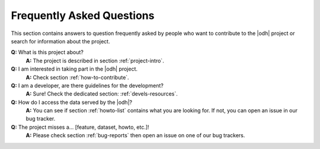 .. |q| replace:: :strong:`Q:`
.. |a| replace:: :strong:`A:`
	     
Frequently Asked Questions
==========================

This section contains answers to  question frequently asked by people
who want to contribute to the |odh| project or search for information
about the project.


|q| What is this project about?
   |a| The project is described in section :ref:`project-intro`.
 
|q| I am interested in taking part in the |odh| project.
   |a| Check section :ref:`how-to-contribute`.
  
|q| I am a developer, are there guidelines for the development?
   |a| Sure! Check the dedicated section: :ref:`devels-resources`.

|q| How do I access the data served by the |odh|?
   |a| You can see if section :ref:`howto-list` contains what you are
   looking for. If not, you can open an issue in our bug tracker.

|q| The project misses a... [feature, dataset, howto, etc.]!
   |a| Please check section :ref:`bug-reports` then open an issue on
   one of our bug trackers.

